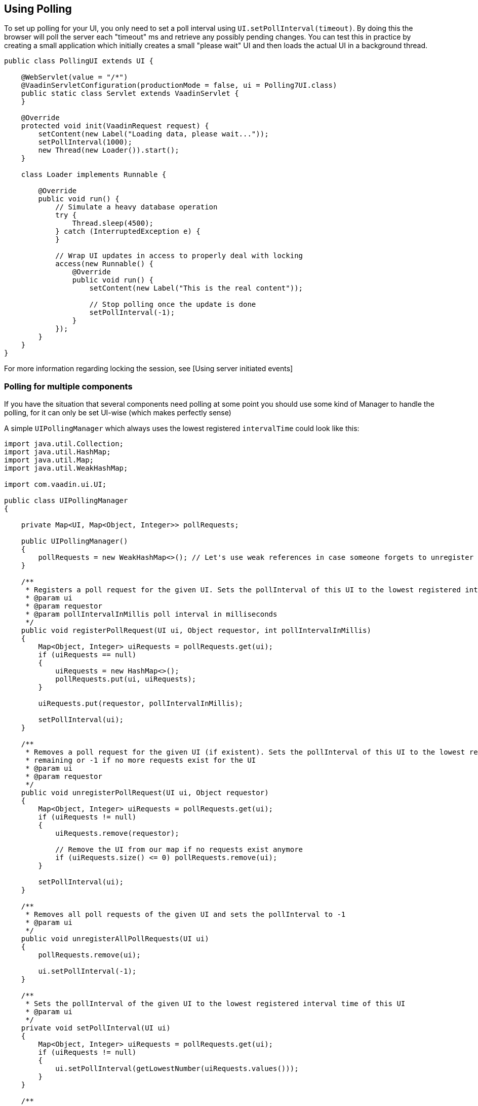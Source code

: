 [[using-polling]]
Using Polling
-------------
To set up polling for your UI, you only need to set a poll interval
using `UI.setPollInterval(timeout)`. By doing this the browser will poll
the server each "timeout" ms and retrieve any possibly pending changes.
You can test this in practice by creating a small application which
initially creates a small "please wait" UI and then loads the actual UI
in a background thread.

[source,java]
....
public class PollingUI extends UI {

    @WebServlet(value = "/*")
    @VaadinServletConfiguration(productionMode = false, ui = Polling7UI.class)
    public static class Servlet extends VaadinServlet {
    }

    @Override
    protected void init(VaadinRequest request) {
        setContent(new Label("Loading data, please wait..."));
        setPollInterval(1000);
        new Thread(new Loader()).start();
    }

    class Loader implements Runnable {

        @Override
        public void run() {
            // Simulate a heavy database operation
            try {
                Thread.sleep(4500);
            } catch (InterruptedException e) {
            }

            // Wrap UI updates in access to properly deal with locking
            access(new Runnable() {
                @Override
                public void run() {
                    setContent(new Label("This is the real content"));

                    // Stop polling once the update is done
                    setPollInterval(-1);
                }
            });
        }
    }
}
....

For more information regarding locking the session, see [Using server
initiated events]

[[polling-for-multiple-components]]
Polling for multiple components
~~~~~~~~~~~~~~~~~~~~~~~~~~~~~~~

If you have the situation that several components need polling at some
point you should use some kind of Manager to handle the polling, for it
can only be set UI-wise (which makes perfectly sense)

A simple `UIPollingManager` which always uses the lowest registered
`intervalTime` could look like this:

[source,java]
....
import java.util.Collection;
import java.util.HashMap;
import java.util.Map;
import java.util.WeakHashMap;

import com.vaadin.ui.UI;

public class UIPollingManager
{

    private Map<UI, Map<Object, Integer>> pollRequests;

    public UIPollingManager()
    {
        pollRequests = new WeakHashMap<>(); // Let's use weak references in case someone forgets to unregister properly
    }

    /**
     * Registers a poll request for the given UI. Sets the pollInterval of this UI to the lowest registered interval.
     * @param ui
     * @param requestor
     * @param pollIntervalInMillis poll interval in milliseconds
     */
    public void registerPollRequest(UI ui, Object requestor, int pollIntervalInMillis)
    {
        Map<Object, Integer> uiRequests = pollRequests.get(ui);
        if (uiRequests == null)
        {
            uiRequests = new HashMap<>();
            pollRequests.put(ui, uiRequests);
        }

        uiRequests.put(requestor, pollIntervalInMillis);

        setPollInterval(ui);
    }

    /**
     * Removes a poll request for the given UI (if existent). Sets the pollInterval of this UI to the lowest registered interval
     * remaining or -1 if no more requests exist for the UI
     * @param ui
     * @param requestor
     */
    public void unregisterPollRequest(UI ui, Object requestor)
    {
        Map<Object, Integer> uiRequests = pollRequests.get(ui);
        if (uiRequests != null)
        {
            uiRequests.remove(requestor);

            // Remove the UI from our map if no requests exist anymore
            if (uiRequests.size() <= 0) pollRequests.remove(ui);
        }

        setPollInterval(ui);
    }

    /**
     * Removes all poll requests of the given UI and sets the pollInterval to -1
     * @param ui
     */
    public void unregisterAllPollRequests(UI ui)
    {
        pollRequests.remove(ui);

        ui.setPollInterval(-1);
    }

    /**
     * Sets the pollInterval of the given UI to the lowest registered interval time of this UI
     * @param ui
     */
    private void setPollInterval(UI ui)
    {
        Map<Object, Integer> uiRequests = pollRequests.get(ui);
        if (uiRequests != null)
        {
            ui.setPollInterval(getLowestNumber(uiRequests.values()));
        }
    }

    /**
     * Returns the lowest number of a given Integer-Collection. Returns -1 if no valid Integer is included in the collection.
     * @param intervalArray
     * @return
     */
    private Integer getLowestNumber(Collection<Integer> intervalArray)
    {
        Integer lowestNum = null;

        for (Integer i : intervalArray)
        {
            if (i != null && ( lowestNum == null || i < lowestNum )) lowestNum = i;
        }

        if (lowestNum == null) return -1;
        else
            return lowestNum;
    }
}
....

The changed example could then look like this:

[source,java]
....
public class Polling7UI extends UI {

    private UIPollingManager pollingManager; // Instantiate this via Spring or get it via Singleton or whatever

    @WebServlet(value = "/*")
    @VaadinServletConfiguration(productionMode = false, ui = Polling7UI.class)
    public static class Servlet extends VaadinServlet {
    }

    @Override
    protected void init(VaadinRequest request) {
        setContent(new Label("Loading data, please wait..."));
        Loader loader = new Loader();
        pollingManager.registerPollRequest(this, loader, 1000);
        new Thread(loader).start();
    }

    class Loader implements Runnable {
        private UI ui;
        private UIPollingManager pollingManager;
        public Loader( UI ui, UIPollingManager pollingManager )
        {
            this.ui = ui;
            this.pollingManager = pollingManager;
        }

        @Override
        public void run() {
            // Simulate a heavy database operation
            try {
                Thread.sleep(4500);
            } catch (InterruptedException e) {
            }

            final Loader loader = this;
            // Wrap UI updates in access to properly deal with locking
            access(new Runnable() {
                @Override
                public void run() {
                    setContent(new Label("This is the real content"));

                    // Stop polling once the update is done
                    pollingManager.unregisterPollRequest(ui, loader);
                }
            });
        }
    }
}
....
